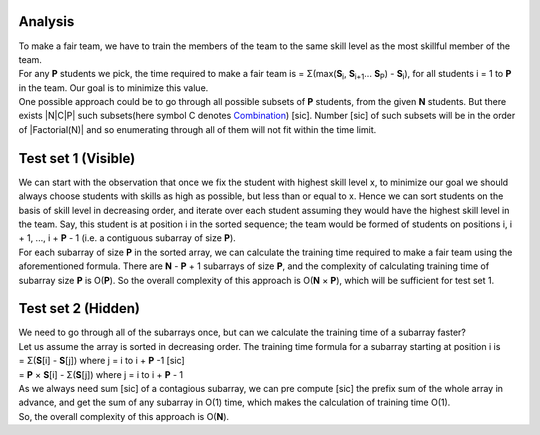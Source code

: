 Analysis
--------
| To make a fair team, we have to train the members of the team to the same
  skill level as the most skillful member of the team.
| For any **P** students we pick, the time required to make a fair team is =
  Σ(max(**S**\ :sub:`i`, **S**\ :sub:`i+1`... **S**\ :sub:`P`) -
  **S**\ :sub:`i`), for all students i = 1 to **P** in the team. Our goal is to
  minimize this value.
| One possible approach could be to go through all possible subsets of **P**
  students, from the given **N** students. But there exists |N|\ C\ |P| such
  subsets(here symbol C denotes Combination_) [sic]. Number [sic] of such
  subsets will be in the order of |Factorial(N)| and so enumerating through all
  of them will not fit within the time limit.

.. |N| raw:: html

    <sup><b>N</b></sup>

.. |P| raw:: html

    <sub><b>P</b></sub>

.. _Combination: https://en.wikipedia.org/wiki/Combination/

.. |Factorial(N)| raw:: html

    <a href="https://en.wikipedia.org/wiki/Factorial">Factorial(<b>N</b>)</a>

Test set 1 (Visible)
--------------------
| We can start with the observation that once we fix the student with highest
  skill level x, to minimize our goal we should always choose students with
  skills as high as possible, but less than or equal to x. Hence we can sort
  students on the basis of skill level in decreasing order, and iterate over
  each student assuming they would have the highest skill level in the team.
  Say, this student is at position i in the sorted sequence; the team would be
  formed of students on positions i, i + 1, ..., i + **P** - 1 (i.e. a
  contiguous subarray of size **P**).
| For each subarray of size **P** in the sorted array, we can calculate the
  training time required to make a fair team using the aforementioned formula.
  There are **N** - **P** + 1 subarrays of size **P**, and the complexity of
  calculating training time of subarray size **P** is O(**P**). So the overall
  complexity of this approach is O(**N** × **P**), which will be sufficient for
  test set 1.

Test set 2 (Hidden)
-------------------
| We need to go through all of the subarrays once, but can we calculate the
  training time of a subarray faster?
| Let us assume the array is sorted in decreasing order. The training time
  formula for a subarray starting at position i is
| = Σ(**S**\ [i] - **S**\ [j]) where j = i to i + **P** -1 [sic]
| = **P** × **S**\ [i] - Σ(**S**\ [j]) where j = i to i + **P** - 1
| As we always need sum [sic] of a contagious subarray, we can pre compute
  [sic] the prefix sum of the whole array in advance, and get the sum of any
  subarray in O(1) time, which makes the calculation of training time O(1).
| So, the overall complexity of this approach is O(**N**).
